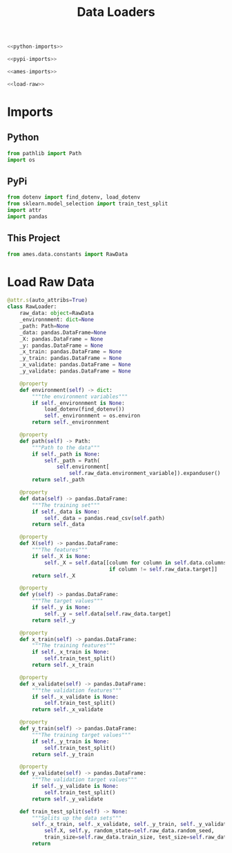#+TITLE: Data Loaders

#+begin_src python :tangle loaders.py
<<python-imports>>

<<pypi-imports>>

<<ames-imports>>

<<load-raw>>
#+end_src
* Imports
** Python
#+begin_src python :noweb-ref python-imports
from pathlib import Path
import os
#+end_src
** PyPi
#+begin_src python :noweb-ref pypi-imports
from dotenv import find_dotenv, load_dotenv
from sklearn.model_selection import train_test_split
import attr
import pandas
#+end_src
** This Project
#+begin_src python :noweb-ref ames-imports
from ames.data.constants import RawData
#+end_src
* Load Raw Data
#+begin_src python :noweb-ref load-raw
@attr.s(auto_attribs=True)
class RawLoader:
    raw_data: object=RawData
    _environnment: dict=None
    _path: Path=None
    _data: pandas.DataFrame=None
    _X: pandas.DataFrame = None
    _y: pandas.DataFrame = None
    _x_train: pandas.DataFrame = None
    _y_train: pandas.DataFrame = None
    _x_validate: pandas.DataFrame = None
    _y_validate: pandas.DataFrame = None

    @property
    def environment(self) -> dict:
        """the environment variables"""
        if self._environnment is None:
            load_dotenv(find_dotenv())
            self._environnment = os.environ
        return self._environnment

    @property
    def path(self) -> Path:
        """Path to the data"""
        if self._path is None:
            self._path = Path(
                self.environment[
                    self.raw_data.environment_variable]).expanduser()
        return self._path

    @property
    def data(self) -> pandas.DataFrame:
        """The training set"""
        if self._data is None:
            self._data = pandas.read_csv(self.path)
        return self._data

    @property
    def X(self) -> pandas.DataFrame:
        """The features"""
        if self._X is None:
            self._X = self.data[[column for column in self.data.columns
                                 if column != self.raw_data.target]]
        return self._X

    @property
    def y(self) -> pandas.DataFrame:
        """The target values"""
        if self._y is None:
            self._y = self.data[self.raw_data.target]
        return self._y

    @property
    def x_train(self) -> pandas.DataFrame:
        """The training features"""
        if self._x_train is None:
            self.train_test_split()
        return self._x_train

    @property
    def x_validate(self) -> pandas.DataFrame:
        """the validation features"""
        if self._x_validate is None:
            self.train_test_split()
        return self._x_validate

    @property
    def y_train(self) -> pandas.DataFrame:
        """The training target values"""
        if self._y_train is None:
            self.train_test_split()
        return self._y_train

    @property
    def y_validate(self) -> pandas.DataFrame:
        """The validation target values"""
        if self._y_validate is None:
            self.train_test_split()
        return self._y_validate

    def train_test_split(self) -> None:
        """Splits up the data sets"""
        self._x_train, self._x_validate, self._y_train, self._y_validate = train_test_split(
            self.X, self.y, random_state=self.raw_data.random_seed,
            train_size=self.raw_data.train_size, test_size=self.raw_data.test_size)
        return
#+end_src
